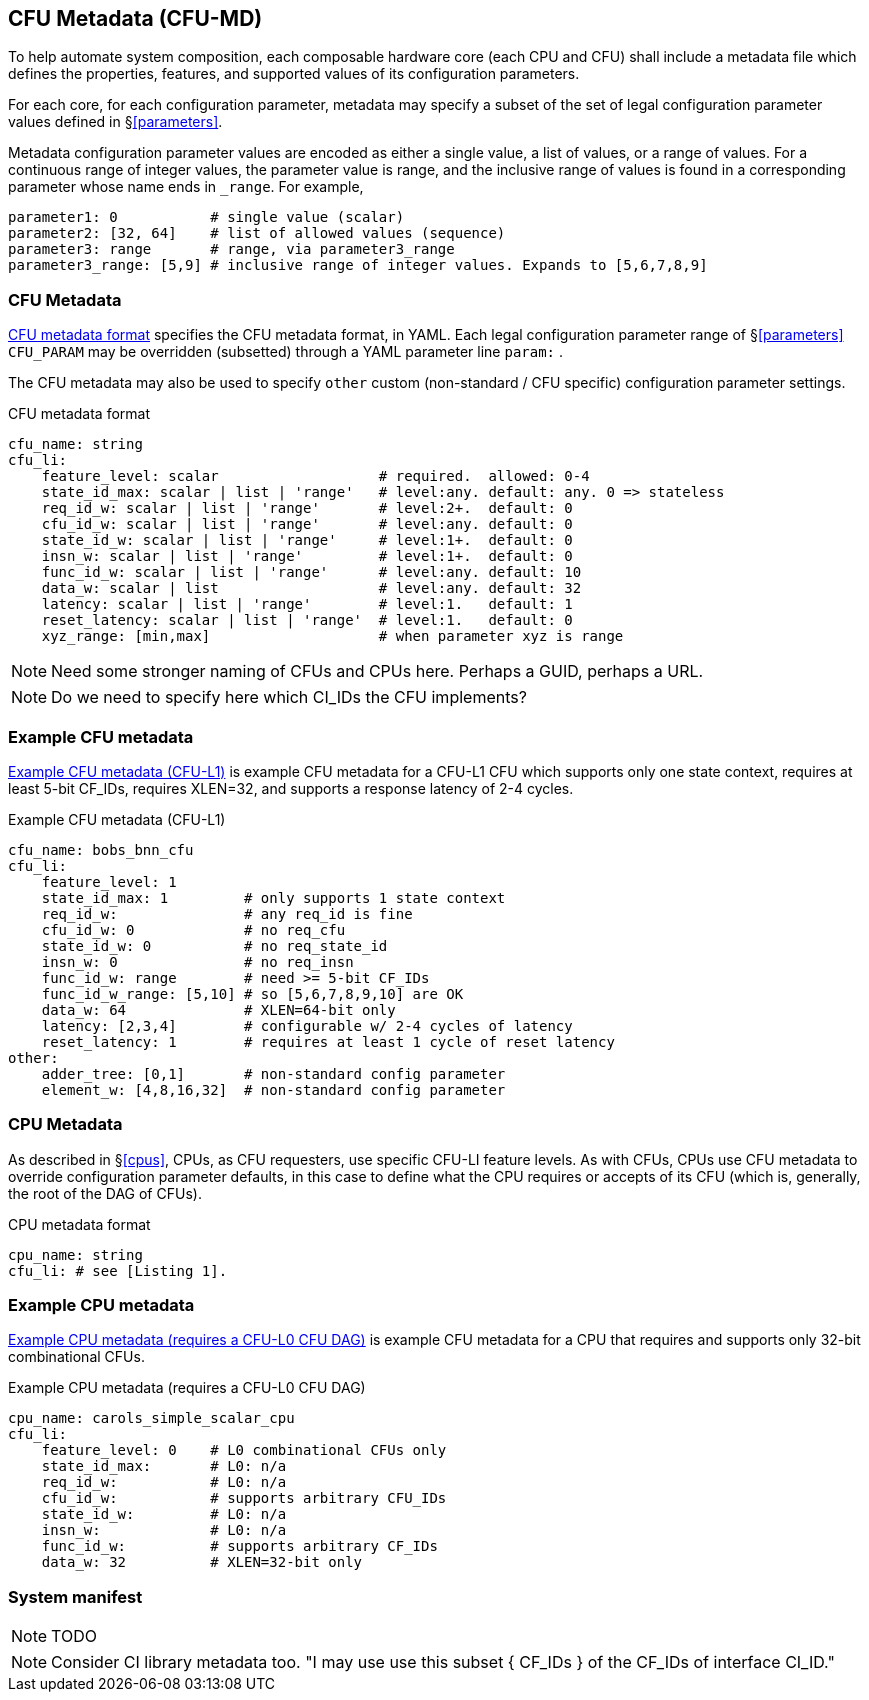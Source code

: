 == CFU Metadata (CFU-MD)

To help automate system composition, each composable hardware core (each
CPU and CFU) shall include a metadata file which defines the properties,
features, and supported values of its configuration parameters.

For each core, for each configuration parameter, metadata may specify
a subset of the set of legal configuration parameter values defined
in §<<parameters>>.

Metadata configuration parameter values are encoded as either a single
value, a list of values, or a range of values. For a continuous range
of integer values, the parameter value is range, and the inclusive
range of values is found in a corresponding parameter whose name ends
in `_range`. For example,

[source,yaml]
....
parameter1: 0           # single value (scalar)
parameter2: [32, 64]    # list of allowed values (sequence)
parameter3: range       # range, via parameter3_range
parameter3_range: [5,9] # inclusive range of integer values. Expands to [5,6,7,8,9]
....

=== CFU Metadata

<<md-format>> specifies the CFU metadata format, in YAML.  Each legal
configuration parameter range of §<<parameters>> `CFU_PARAM` may be
overridden (subsetted) through a YAML parameter line `param:` .

The CFU metadata may also be used to specify `other` custom (non-standard / CFU
specific) configuration parameter settings.

[[md-format]]
.CFU metadata format
[source,yaml]
....
cfu_name: string
cfu_li:
    feature_level: scalar                   # required.  allowed: 0-4
    state_id_max: scalar | list | 'range'   # level:any. default: any. 0 => stateless
    req_id_w: scalar | list | 'range'       # level:2+.  default: 0
    cfu_id_w: scalar | list | 'range'       # level:any. default: 0
    state_id_w: scalar | list | 'range'     # level:1+.  default: 0
    insn_w: scalar | list | 'range'         # level:1+.  default: 0
    func_id_w: scalar | list | 'range'      # level:any. default: 10
    data_w: scalar | list                   # level:any. default: 32
    latency: scalar | list | 'range'        # level:1.   default: 1
    reset_latency: scalar | list | 'range'  # level:1.   default: 0
    xyz_range: [min,max]                    # when parameter xyz is range
....

[NOTE]
====
Need some stronger naming of CFUs and CPUs here. Perhaps a GUID, perhaps a URL.
====

[NOTE]
====
Do we need to specify here which CI_IDs the CFU implements?
====

=== Example CFU metadata

<<bobs_bnn_md>> is example CFU metadata for a CFU-L1 CFU which supports
only one state context, requires at least 5-bit CF_IDs, requires XLEN=32,
and supports a response latency of 2-4 cycles.

[[bobs_bnn_md]]
.Example CFU metadata (CFU-L1)
[source,yaml]
....
cfu_name: bobs_bnn_cfu
cfu_li:
    feature_level: 1
    state_id_max: 1         # only supports 1 state context
    req_id_w:               # any req_id is fine
    cfu_id_w: 0             # no req_cfu
    state_id_w: 0           # no req_state_id
    insn_w: 0               # no req_insn
    func_id_w: range        # need >= 5-bit CF_IDs
    func_id_w_range: [5,10] # so [5,6,7,8,9,10] are OK
    data_w: 64              # XLEN=64-bit only
    latency: [2,3,4]        # configurable w/ 2-4 cycles of latency
    reset_latency: 1        # requires at least 1 cycle of reset latency
other:
    adder_tree: [0,1]       # non-standard config parameter
    element_w: [4,8,16,32]  # non-standard config parameter
....

=== CPU Metadata

As described in §<<cpus>>, CPUs, as CFU requesters, use specific
CFU-LI feature levels. As with CFUs, CPUs use CFU metadata to override
configuration parameter defaults, in this case to define what the CPU
requires or accepts of its CFU (which is, generally, the root of the
DAG of CFUs).

.CPU metadata format
[source,yaml]
....
cpu_name: string
cfu_li: # see [Listing 1].
....

=== Example CPU metadata

<<cpu-md>> is example CFU metadata for a CPU that requires and supports
only 32-bit combinational CFUs.

[[cpu-md]]
.Example CPU metadata (requires a CFU-L0 CFU DAG)
[source,yaml]
....
cpu_name: carols_simple_scalar_cpu
cfu_li:
    feature_level: 0    # L0 combinational CFUs only
    state_id_max:       # L0: n/a
    req_id_w:           # L0: n/a
    cfu_id_w:           # supports arbitrary CFU_IDs
    state_id_w:         # L0: n/a
    insn_w:             # L0: n/a
    func_id_w:          # supports arbitrary CF_IDs
    data_w: 32          # XLEN=32-bit only
....

=== System manifest

[NOTE]
====
TODO
====

[NOTE]
====
Consider CI library metadata too.  "I may use use this subset { CF_IDs }
of the CF_IDs of interface CI_ID."
====

